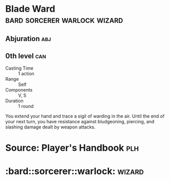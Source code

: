 #+content showstars indent
#+FILETAGS: spell 
* Blade Ward               :bard:sorcerer:warlock:wizard:
** Abjuration :abj:
** 0th level :can:
- Casting Time :: 1 action
- Range :: Self
- Components :: V, S
- Duration :: 1 round
You extend your hand and trace a sigil of warding in the air. Until the end of your next turn, you have resistance against bludgeoning, piercing, and slashing damage dealt by weapon attacks.
* Source: Player's Handbook :plh:
* :bard::sorcerer::warlock::wizard:
